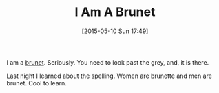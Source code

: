 #+POSTID: 9735
#+DATE: [2015-05-10 Sun 17:49]
#+OPTIONS: toc:nil num:nil todo:nil pri:nil tags:nil ^:nil TeX:nil
#+CATEGORY: Article
#+TAGS: Learning
#+TITLE: I Am A Brunet

I am a [[http://www.merriam-webster.com/dictionary/brunet][brunet]]. Seriously. You need to look past the grey, and, it is there. 

Last night I learned about the spelling. Women are brunette and men are brunet. Cool to learn.



